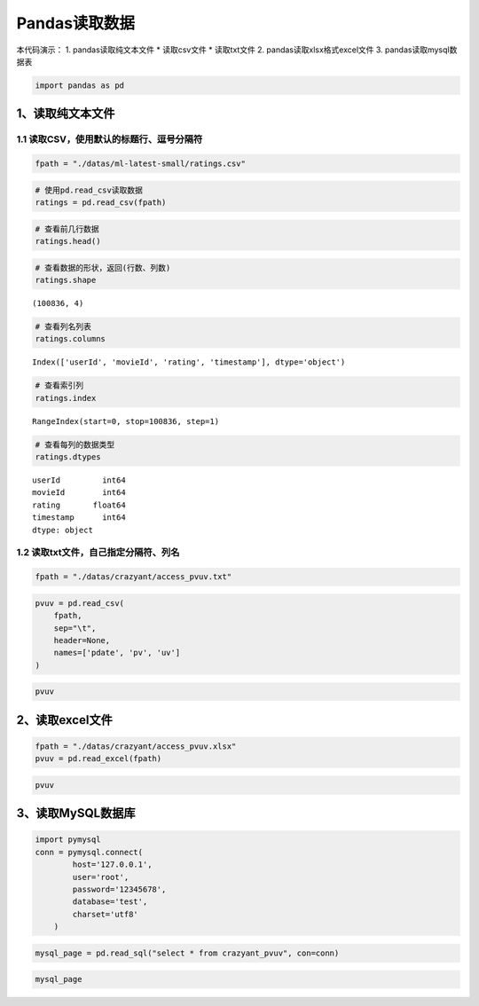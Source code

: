 Pandas读取数据
==================

本代码演示： 1. pandas读取纯文本文件 \* 读取csv文件 \* 读取txt文件 2.
pandas读取xlsx格式excel文件 3. pandas读取mysql数据表

.. code:: ipython3

    import pandas as pd

1、读取纯文本文件
-----------------

1.1 读取CSV，使用默认的标题行、逗号分隔符
~~~~~~~~~~~~~~~~~~~~~~~~~~~~~~~~~~~~~~~~~

.. code:: ipython3

    fpath = "./datas/ml-latest-small/ratings.csv"

.. code:: ipython3

    # 使用pd.read_csv读取数据
    ratings = pd.read_csv(fpath)

.. code:: ipython3

    # 查看前几行数据
    ratings.head()




.. raw:: html

    <div>
    <style scoped>
        .dataframe tbody tr th:only-of-type {
            vertical-align: middle;
        }
    
        .dataframe tbody tr th {
            vertical-align: top;
        }
    
        .dataframe thead th {
            text-align: right;
        }
    </style>
    <table border="1" class="dataframe">
      <thead>
        <tr style="text-align: right;">
          <th></th>
          <th>userId</th>
          <th>movieId</th>
          <th>rating</th>
          <th>timestamp</th>
        </tr>
      </thead>
      <tbody>
        <tr>
          <td>0</td>
          <td>1</td>
          <td>1</td>
          <td>4.0</td>
          <td>964982703</td>
        </tr>
        <tr>
          <td>1</td>
          <td>1</td>
          <td>3</td>
          <td>4.0</td>
          <td>964981247</td>
        </tr>
        <tr>
          <td>2</td>
          <td>1</td>
          <td>6</td>
          <td>4.0</td>
          <td>964982224</td>
        </tr>
        <tr>
          <td>3</td>
          <td>1</td>
          <td>47</td>
          <td>5.0</td>
          <td>964983815</td>
        </tr>
        <tr>
          <td>4</td>
          <td>1</td>
          <td>50</td>
          <td>5.0</td>
          <td>964982931</td>
        </tr>
      </tbody>
    </table>
    </div>



.. code:: ipython3

    # 查看数据的形状，返回(行数、列数)
    ratings.shape




.. parsed-literal::

    (100836, 4)



.. code:: ipython3

    # 查看列名列表
    ratings.columns




.. parsed-literal::

    Index(['userId', 'movieId', 'rating', 'timestamp'], dtype='object')



.. code:: ipython3

    # 查看索引列
    ratings.index




.. parsed-literal::

    RangeIndex(start=0, stop=100836, step=1)



.. code:: ipython3

    # 查看每列的数据类型
    ratings.dtypes




.. parsed-literal::

    userId         int64
    movieId        int64
    rating       float64
    timestamp      int64
    dtype: object



1.2 读取txt文件，自己指定分隔符、列名
~~~~~~~~~~~~~~~~~~~~~~~~~~~~~~~~~~~~~

.. code:: ipython3

    fpath = "./datas/crazyant/access_pvuv.txt"

.. code:: ipython3

    pvuv = pd.read_csv(
        fpath,
        sep="\t",
        header=None,
        names=['pdate', 'pv', 'uv']
    )

.. code:: ipython3

    pvuv




.. raw:: html

    <div>
    <style scoped>
        .dataframe tbody tr th:only-of-type {
            vertical-align: middle;
        }
    
        .dataframe tbody tr th {
            vertical-align: top;
        }
    
        .dataframe thead th {
            text-align: right;
        }
    </style>
    <table border="1" class="dataframe">
      <thead>
        <tr style="text-align: right;">
          <th></th>
          <th>pdate</th>
          <th>pv</th>
          <th>uv</th>
        </tr>
      </thead>
      <tbody>
        <tr>
          <td>0</td>
          <td>2019-09-10</td>
          <td>139</td>
          <td>92</td>
        </tr>
        <tr>
          <td>1</td>
          <td>2019-09-09</td>
          <td>185</td>
          <td>153</td>
        </tr>
        <tr>
          <td>2</td>
          <td>2019-09-08</td>
          <td>123</td>
          <td>59</td>
        </tr>
        <tr>
          <td>3</td>
          <td>2019-09-07</td>
          <td>65</td>
          <td>40</td>
        </tr>
        <tr>
          <td>4</td>
          <td>2019-09-06</td>
          <td>157</td>
          <td>98</td>
        </tr>
        <tr>
          <td>5</td>
          <td>2019-09-05</td>
          <td>205</td>
          <td>151</td>
        </tr>
        <tr>
          <td>6</td>
          <td>2019-09-04</td>
          <td>196</td>
          <td>167</td>
        </tr>
        <tr>
          <td>7</td>
          <td>2019-09-03</td>
          <td>216</td>
          <td>176</td>
        </tr>
        <tr>
          <td>8</td>
          <td>2019-09-02</td>
          <td>227</td>
          <td>148</td>
        </tr>
        <tr>
          <td>9</td>
          <td>2019-09-01</td>
          <td>105</td>
          <td>61</td>
        </tr>
      </tbody>
    </table>
    </div>



2、读取excel文件
----------------

.. code:: ipython3

    fpath = "./datas/crazyant/access_pvuv.xlsx"
    pvuv = pd.read_excel(fpath)

.. code:: ipython3

    pvuv




.. raw:: html

    <div>
    <style scoped>
        .dataframe tbody tr th:only-of-type {
            vertical-align: middle;
        }
    
        .dataframe tbody tr th {
            vertical-align: top;
        }
    
        .dataframe thead th {
            text-align: right;
        }
    </style>
    <table border="1" class="dataframe">
      <thead>
        <tr style="text-align: right;">
          <th></th>
          <th>日期</th>
          <th>PV</th>
          <th>UV</th>
        </tr>
      </thead>
      <tbody>
        <tr>
          <td>0</td>
          <td>2019-09-10</td>
          <td>139</td>
          <td>92</td>
        </tr>
        <tr>
          <td>1</td>
          <td>2019-09-09</td>
          <td>185</td>
          <td>153</td>
        </tr>
        <tr>
          <td>2</td>
          <td>2019-09-08</td>
          <td>123</td>
          <td>59</td>
        </tr>
        <tr>
          <td>3</td>
          <td>2019-09-07</td>
          <td>65</td>
          <td>40</td>
        </tr>
        <tr>
          <td>4</td>
          <td>2019-09-06</td>
          <td>157</td>
          <td>98</td>
        </tr>
        <tr>
          <td>5</td>
          <td>2019-09-05</td>
          <td>205</td>
          <td>151</td>
        </tr>
        <tr>
          <td>6</td>
          <td>2019-09-04</td>
          <td>196</td>
          <td>167</td>
        </tr>
        <tr>
          <td>7</td>
          <td>2019-09-03</td>
          <td>216</td>
          <td>176</td>
        </tr>
        <tr>
          <td>8</td>
          <td>2019-09-02</td>
          <td>227</td>
          <td>148</td>
        </tr>
        <tr>
          <td>9</td>
          <td>2019-09-01</td>
          <td>105</td>
          <td>61</td>
        </tr>
      </tbody>
    </table>
    </div>



3、读取MySQL数据库
------------------

.. code:: ipython3

    import pymysql
    conn = pymysql.connect(
            host='127.0.0.1',
            user='root',
            password='12345678',
            database='test',
            charset='utf8'
        )

.. code:: ipython3

    mysql_page = pd.read_sql("select * from crazyant_pvuv", con=conn)

.. code:: ipython3

    mysql_page




.. raw:: html

    <div>
    <style scoped>
        .dataframe tbody tr th:only-of-type {
            vertical-align: middle;
        }
    
        .dataframe tbody tr th {
            vertical-align: top;
        }
    
        .dataframe thead th {
            text-align: right;
        }
    </style>
    <table border="1" class="dataframe">
      <thead>
        <tr style="text-align: right;">
          <th></th>
          <th>pdate</th>
          <th>pv</th>
          <th>uv</th>
        </tr>
      </thead>
      <tbody>
        <tr>
          <td>0</td>
          <td>2019-09-10</td>
          <td>139</td>
          <td>92</td>
        </tr>
        <tr>
          <td>1</td>
          <td>2019-09-09</td>
          <td>185</td>
          <td>153</td>
        </tr>
        <tr>
          <td>2</td>
          <td>2019-09-08</td>
          <td>123</td>
          <td>59</td>
        </tr>
        <tr>
          <td>3</td>
          <td>2019-09-07</td>
          <td>65</td>
          <td>40</td>
        </tr>
        <tr>
          <td>4</td>
          <td>2019-09-06</td>
          <td>157</td>
          <td>98</td>
        </tr>
        <tr>
          <td>5</td>
          <td>2019-09-05</td>
          <td>205</td>
          <td>151</td>
        </tr>
        <tr>
          <td>6</td>
          <td>2019-09-04</td>
          <td>196</td>
          <td>167</td>
        </tr>
        <tr>
          <td>7</td>
          <td>2019-09-03</td>
          <td>216</td>
          <td>176</td>
        </tr>
        <tr>
          <td>8</td>
          <td>2019-09-02</td>
          <td>227</td>
          <td>148</td>
        </tr>
        <tr>
          <td>9</td>
          <td>2019-09-01</td>
          <td>105</td>
          <td>61</td>
        </tr>
      </tbody>
    </table>
    </div>



